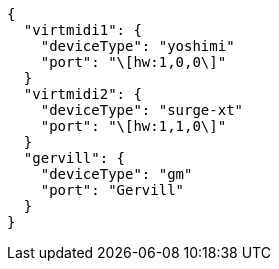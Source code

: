----
{
  "virtmidi1": {
    "deviceType": "yoshimi"
    "port": "\[hw:1,0,0\]"
  }
  "virtmidi2": {
    "deviceType": "surge-xt"
    "port": "\[hw:1,1,0\]"
  }
  "gervill": {
    "deviceType": "gm"
    "port": "Gervill"
  }
}
----